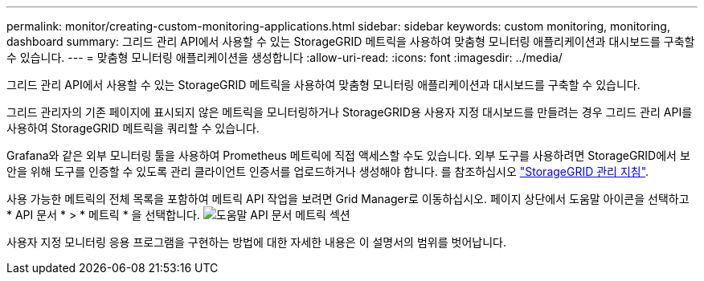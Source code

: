 ---
permalink: monitor/creating-custom-monitoring-applications.html 
sidebar: sidebar 
keywords: custom monitoring, monitoring, dashboard 
summary: 그리드 관리 API에서 사용할 수 있는 StorageGRID 메트릭을 사용하여 맞춤형 모니터링 애플리케이션과 대시보드를 구축할 수 있습니다. 
---
= 맞춤형 모니터링 애플리케이션을 생성합니다
:allow-uri-read: 
:icons: font
:imagesdir: ../media/


[role="lead"]
그리드 관리 API에서 사용할 수 있는 StorageGRID 메트릭을 사용하여 맞춤형 모니터링 애플리케이션과 대시보드를 구축할 수 있습니다.

그리드 관리자의 기존 페이지에 표시되지 않은 메트릭을 모니터링하거나 StorageGRID용 사용자 지정 대시보드를 만들려는 경우 그리드 관리 API를 사용하여 StorageGRID 메트릭을 쿼리할 수 있습니다.

Grafana와 같은 외부 모니터링 툴을 사용하여 Prometheus 메트릭에 직접 액세스할 수도 있습니다. 외부 도구를 사용하려면 StorageGRID에서 보안을 위해 도구를 인증할 수 있도록 관리 클라이언트 인증서를 업로드하거나 생성해야 합니다. 를 참조하십시오 link:../admin/index.html["StorageGRID 관리 지침"].

사용 가능한 메트릭의 전체 목록을 포함하여 메트릭 API 작업을 보려면 Grid Manager로 이동하십시오. 페이지 상단에서 도움말 아이콘을 선택하고 * API 문서 * > * 메트릭 * 을 선택합니다. image:../media/help_api_docs_metrics.png["도움말 API 문서 메트릭 섹션"]

사용자 지정 모니터링 응용 프로그램을 구현하는 방법에 대한 자세한 내용은 이 설명서의 범위를 벗어납니다.
